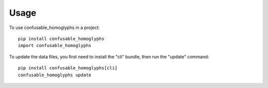=====
Usage
=====

To use confusable_homoglyphs in a project::

    pip install confusable_homoglyphs
    import confusable_homoglyphs

To update the data files, you first need to install the "cli" bundle,
then run the "update" command::

    pip install confusable_homoglyphs[cli]
    confusable_homoglyphs update
